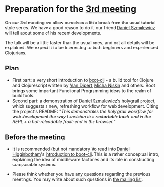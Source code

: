 
* Preparation for the [[http://www.meetup.com/Clojure-Israel/events/221949585/][3rd meeting]]

On our 3rd meeting we allow ourselves a little break from the usual
tutorial-style series. We have a good reason to do it: our friend
[[https://github.com/danielsz][Daniel Szmulewicz]] will tell about some of his recent developments.

The talk will be a little faster than the usual ones, and not all
details will be explained. We expect it to be interesting to both
beginners and experienced Clojurians.

** Plan
- First part: a very short introduction to [[https://github.com/boot-clj][boot-clj]] - a build tool for
  Clojure and Clojurescript written by [[https://github.com/alandipert][Alan Dipert]], [[https://github.com/micha][Micha Niskin]] and
  others. Boot brings some important Functional Programming ideas to
  the realm of build tools.
- Second part: a demonstration of [[https://github.com/danielsz][Daniel Szmulewicz]]'s [[https://github.com/danielsz/holygrail][holygrail]]
  project, which suggests a new, refreshing workflow for web development.
  Citing the project's README: "/This demonstrates the holy grail workflow for web development the way I envision it: a restartable back-end in the REPL + a hot-reloadable front-end in the browser./"
  
** Before the meeting

- It is recommended (but not mandatory )to read into [[https://github.com/flyingmachine][Daniel Higginbotham]]'s [[http://www.flyingmachinestudios.com/programming/boot-clj/][introduction to
  boot-clj]]. This is a rather conceptual intro, explaining the idea of
  middleware factories and its role in constructing composable
  systems.

- Please think whether you have any questions regarding the previous
  meetings.
  You may write about such questions in [[https://groups.google.com/forum/#!forum/clojure-israel][the mailing list]].
